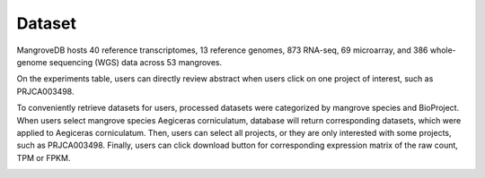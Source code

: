 ==========================
Dataset
==========================
MangroveDB hosts 40 reference transcriptomes, 13 reference genomes, 873 RNA-seq, 69 microarray, and 386 whole-genome sequencing (WGS) data across 53 mangroves.

.. image:: _static/images/Experiments.png
        :width: 100%
        :align: center
		
On the experiments table, users can directly review abstract when users click on one project of interest, such as PRJCA003498.

.. image:: _static/images/Abstract.png
        :width: 100%
        :align: center

To conveniently retrieve datasets for users, processed datasets were categorized by mangrove species and BioProject. 
When users select mangrove species Aegiceras corniculatum, database will return corresponding datasets, which were applied to Aegiceras corniculatum.
Then, users can select all projects, or they are only interested with some projects, such as PRJCA003498.
Finally, users can click download button for corresponding expression matrix of the raw count, TPM or FPKM.

.. image:: _static/images/RNAseq.png
        :width: 100%
        :align: center

